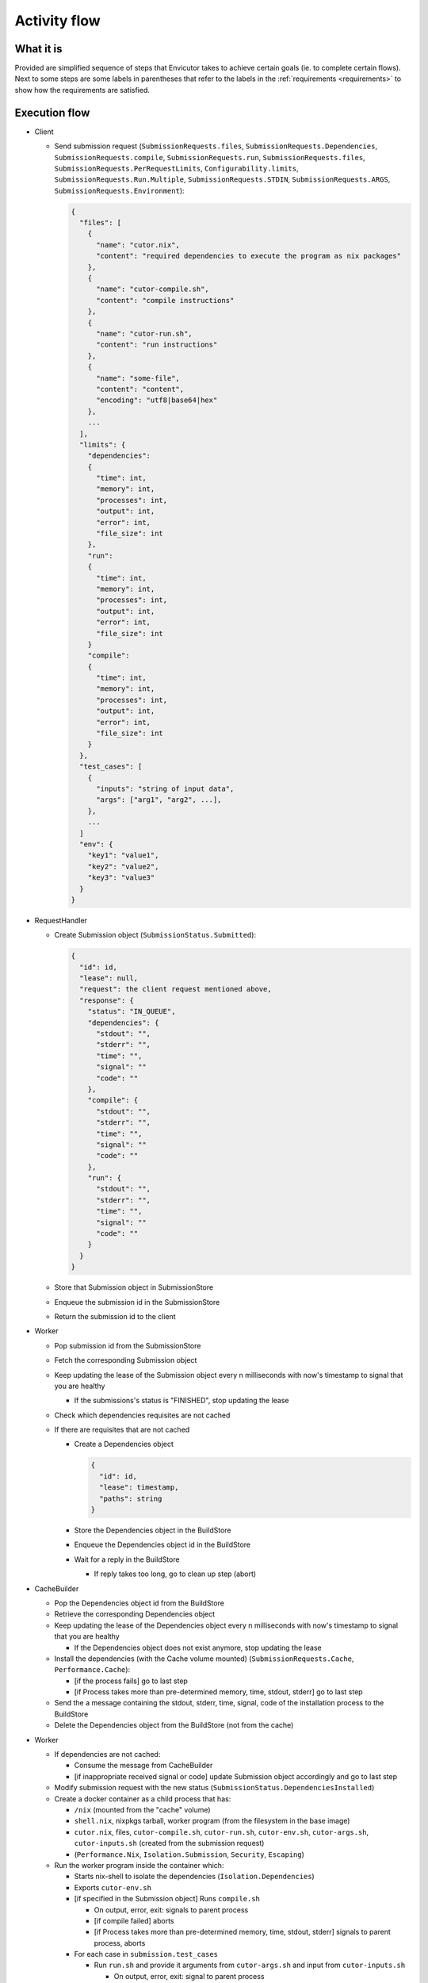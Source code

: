 .. _flow:

Activity flow
#############

What it is
**********
Provided are simplified sequence of steps that Envicutor takes to achieve certain goals (ie. to complete certain flows).
Next to some steps are some labels in parentheses that refer to the labels in the :ref:`requirements <requirements>`
to show how the requirements are satisfied.

.. todo::

  Link to the API documentation when done.

Execution flow
**************

- Client

  - Send submission request (``SubmissionRequests.files``,
    ``SubmissionRequests.Dependencies``,
    ``SubmissionRequests.compile``,
    ``SubmissionRequests.run``,
    ``SubmissionRequests.files``,
    ``SubmissionRequests.PerRequestLimits``,
    ``Configurability.limits``,
    ``SubmissionRequests.Run.Multiple``,
    ``SubmissionRequests.STDIN``,
    ``SubmissionRequests.ARGS``,
    ``SubmissionRequests.Environment``):

    .. code-block::

      {
        "files": [
          {
            "name": "cutor.nix",
            "content": "required dependencies to execute the program as nix packages"
          },
          {
            "name": "cutor-compile.sh",
            "content": "compile instructions"
          },
          {
            "name": "cutor-run.sh",
            "content": "run instructions"
          },
          {
            "name": "some-file",
            "content": "content",
            "encoding": "utf8|base64|hex"
          },
          ...
        ],
        "limits": {
          "dependencies":
          {
            "time": int,
            "memory": int,
            "processes": int,
            "output": int,
            "error": int,
            "file_size": int
          },
          "run":
          {
            "time": int,
            "memory": int,
            "processes": int,
            "output": int,
            "error": int,
            "file_size": int
          }
          "compile":
          {
            "time": int,
            "memory": int,
            "processes": int,
            "output": int,
            "error": int,
            "file_size": int
          }
        },
        "test_cases": [
          {
            "inputs": "string of input data",
            "args": ["arg1", "arg2", ...],
          },
          ...
        ]
        "env": {
          "key1": "value1",
          "key2": "value2",
          "key3": "value3"
        }
      }

- RequestHandler

  - Create Submission object (``SubmissionStatus.Submitted``):

    .. code-block::

      {
        "id": id,
        "lease": null,
        "request": the client request mentioned above,
        "response": {
          "status": "IN_QUEUE",
          "dependencies": {
            "stdout": "",
            "stderr": "",
            "time": "",
            "signal": ""
            "code": ""
          },
          "compile": {
            "stdout": "",
            "stderr": "",
            "time": "",
            "signal": ""
            "code": ""
          },
          "run": {
            "stdout": "",
            "stderr": "",
            "time": "",
            "signal": ""
            "code": ""
          }
        }
      }

  - Store that Submission object in SubmissionStore
  - Enqueue the submission id in the SubmissionStore
  - Return the submission id to the client

- Worker

  - Pop submission id from the SubmissionStore
  - Fetch the corresponding Submission object
  - Keep updating the lease of the Submission object every n milliseconds with now's timestamp
    to signal that you are healthy

    - If the submissions's status is "FINISHED", stop updating the lease

  - Check which dependencies requisites are not cached
  - If there are requisites that are not cached

    - Create a Dependencies object

      .. code-block::

        {
          "id": id,
          "lease": timestamp,
          "paths": string
        }

    - Store the Dependencies object in the BuildStore
    - Enqueue the Dependencies object id in the BuildStore
    - Wait for a reply in the BuildStore

      - If reply takes too long, go to clean up step (abort)

- CacheBuilder

  - Pop the Dependencies object id from the BuildStore
  - Retrieve the corresponding Dependencies object
  - Keep updating the lease of the Dependencies object every n milliseconds with now's timestamp
    to signal that you are healthy

    - If the Dependencies object does not exist anymore, stop updating the lease

  - Install the dependencies (with the Cache volume mounted) (``SubmissionRequests.Cache``, ``Performance.Cache``):

    - [if the process fails] go to last step
    - [if Process takes more than pre-determined memory, time, stdout, stderr] go to last step

  - Send the a message containing the stdout, stderr, time, signal, code of the installation process to the BuildStore
  - Delete the Dependencies object from the BuildStore (not from the cache)

- Worker

  - If dependencies are not cached:

    - Consume the message from CacheBuilder
    - [if inappropriate received signal or code] update Submission object accordingly and go to last step

  - Modify submission request with the new status (``SubmissionStatus.DependenciesInstalled``)

  - Create a docker container as a child process that has:

    - ``/nix`` (mounted from the "cache" volume)
    - ``shell.nix``, nixpkgs tarball, worker program (from the filesystem in the base image)
    - ``cutor.nix``, files, ``cutor-compile.sh``, ``cutor-run.sh``, ``cutor-env.sh``, ``cutor-args.sh``,
      ``cutor-inputs.sh`` (created from the submission request)
    - (``Performance.Nix``, ``Isolation.Submission``, ``Security``, ``Escaping``)

  - Run the worker program inside the container which:

    - Starts nix-shell to isolate the dependencies (``Isolation.Dependencies``)
    - Exports ``cutor-env.sh``
    - [if specified in the Submission object] Runs ``compile.sh``

      - On output, error, exit: signals to parent process
      - [if compile failed] aborts
      - [if Process takes more than pre-determined memory, time, stdout, stderr] signals to parent process, aborts

    - For each case in ``submission.test_cases``

      - Run ``run.sh`` and provide it arguments from ``cutor-args.sh`` and input from ``cutor-inputs.sh``

        - On output, error, exit: signal to parent process
        - [if Process takes more than pre-determined memory, time, stdout, stderr] signal to parent process, abort

  - Listen to child process signals and update Submission object accordingly
    (``SubmissionStatus.Compiled``, ``SubmissionStatus.FINISHED``)
  - Clean up files, stop and delete the Docker container

Health checking flow
********************

- WorkerHealthChecker (``Availability.Worker``, ``FaultTolerance.Worker``)

  - Every n seconds

    - For each Submission object in SubmissionStore with lease not null and status not "FINISHED"

      - If lease - now's timestamp > threshold

        - Assume that the Worker that was working on it is dead
        - Reset the response and the lease of the Submission object in the SubmissionStore
        - Enqueue the submission id in the submission store

- CacheBuilderHealthChecker (``Availability.CacheBuilder``, ``FaultTolerance.CacheBuilder``)

  - Every n seconds

    - For each Dependencies object in BuildStore with lease not null and status not "FINISHED"

      - If lease - now's timestamp > threshold

        - Assume that the CacheBuilder that was working on it is dead
        - Reset the lease of the Dependencies object in the BuildStore
        - Enqueue the Dependencies object id in the BuildStore

Getting the submission status flow
**********************************

- Client

  - Request Viewing Submission status via the submission id

- Request handler

  - Return Submission.Response Object (SubmissionStatus.Result)
